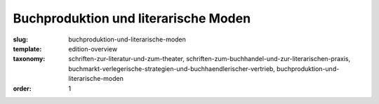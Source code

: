 Buchproduktion und literarische Moden
=====================================

:slug: buchproduktion-und-literarische-moden
:template: edition-overview
:taxonomy: schriften-zur-literatur-und-zum-theater, schriften-zum-buchhandel-und-zur-literarischen-praxis, buchmarkt-verlegerische-strategien-und-buchhaendlerischer-vertrieb, buchproduktion-und-literarische-moden
:order: 1
